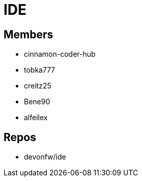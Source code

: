 = IDE

== Members
* cinnamon-coder-hub
* tobka777
* creitz25
* Bene90
* alfeilex

== Repos
* devonfw/ide
